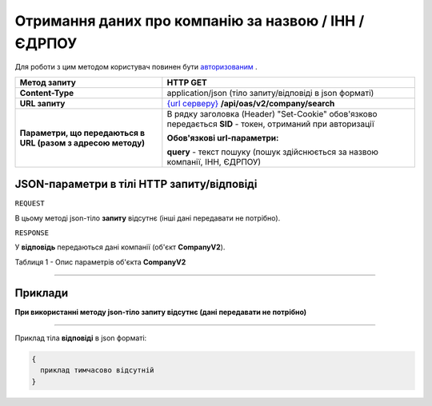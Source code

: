 ##########################################################################################################################
**Отримання даних про компанію за назвою / ІНН / ЄДРПОУ**
##########################################################################################################################

Для роботи з цим методом користувач повинен бути `авторизованим <https://wiki.edi-n.com/uk/latest/API_ETTN/Methods/Authorization.html>`__ .

+--------------------------------------------------------------+---------------------------------------------------------------------------------------------------------------------+
|                       **Метод запиту**                       |                                                    **HTTP GET**                                                     |
+==============================================================+=====================================================================================================================+
| **Content-Type**                                             | application/json (тіло запиту/відповіді в json форматі)                                                             |
+--------------------------------------------------------------+---------------------------------------------------------------------------------------------------------------------+
| **URL запиту**                                               | `{url серверу} <https://wiki.edi-n.com/uk/latest/API_ETTN/API_ETTN_list.html#url>`__ **/api/oas/v2/company/search** |
+--------------------------------------------------------------+---------------------------------------------------------------------------------------------------------------------+
| **Параметри, що передаються в URL (разом з адресою методу)** | В рядку заголовка (Header) "Set-Cookie" обов'язково передається **SID** - токен, отриманий при авторизації          |
|                                                              |                                                                                                                     |
|                                                              | **Обов'язкові url-параметри:**                                                                                      |
|                                                              |                                                                                                                     |
|                                                              | **query** - текст пошуку (пошук здійснюється за назвою компанії, ІНН, ЄДРПОУ)                                       |
+--------------------------------------------------------------+---------------------------------------------------------------------------------------------------------------------+

**JSON-параметри в тілі HTTP запиту/відповіді**
*******************************************************************

``REQUEST``

В цьому методі json-тіло **запиту** відсутнє (інші дані передавати не потрібно).

``RESPONSE``

У **відповідь** передаються дані компанії (об'єкт **CompanyV2**).

Таблиця 1 - Опис параметрів об'єкта **CompanyV2**

.. csv-table:: 
  :file: for_csv/CompanyV2.csv
  :widths:  1, 12, 41
  :header-rows: 1
  :stub-columns: 0

--------------

**Приклади**
*****************

**При використанні методу json-тіло запиту відсутнє (дані передавати не потрібно)**

--------------

Приклад тіла **відповіді** в json форматі: 

.. code:: ruby

  {
    приклад тимчасово відсутній
  }




